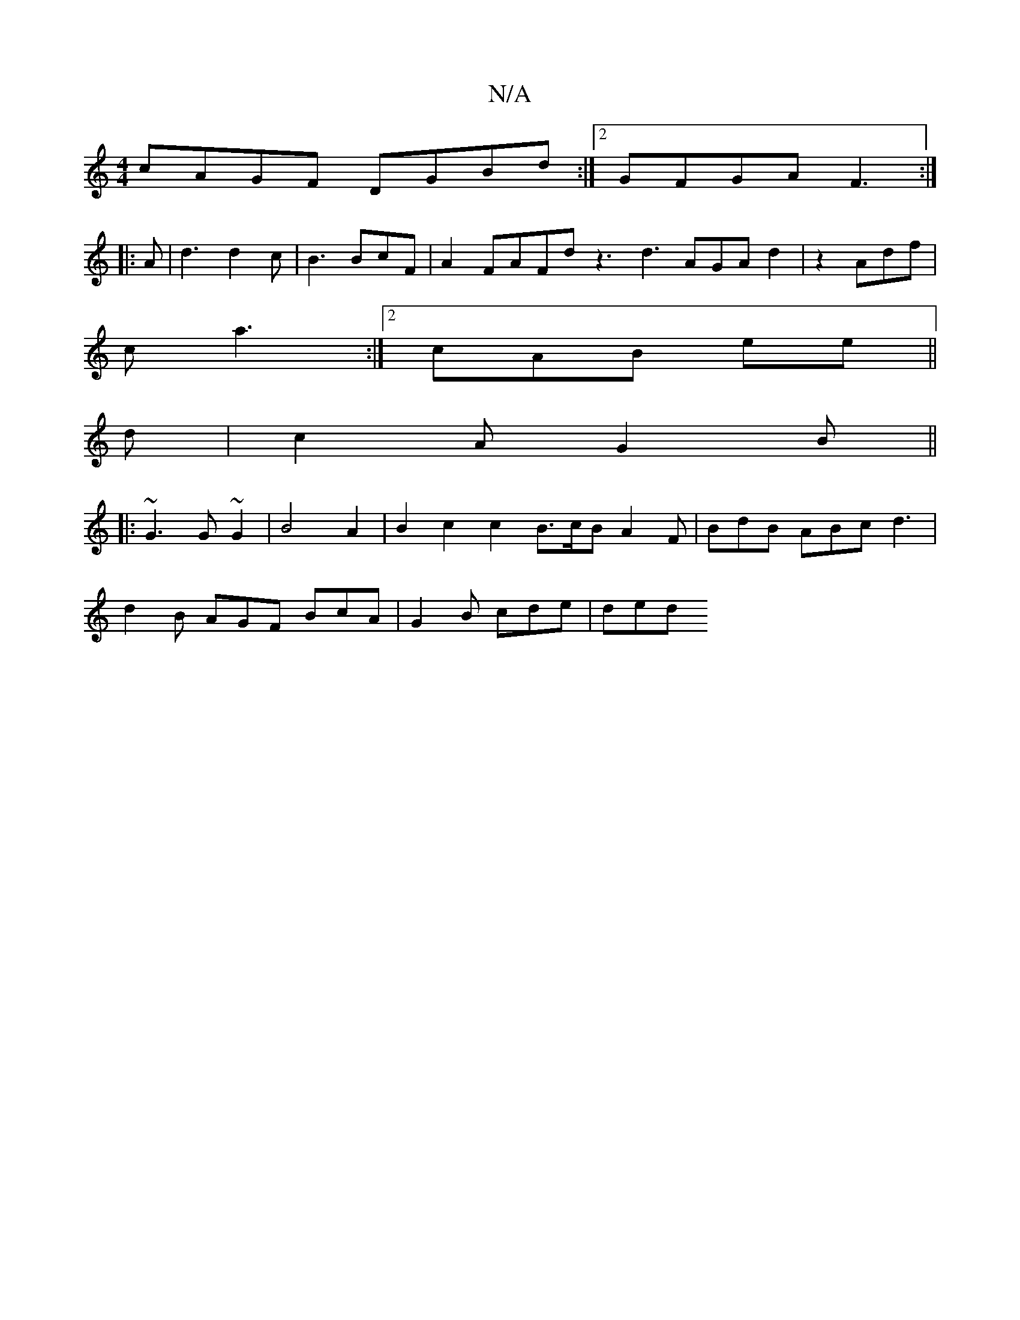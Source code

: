 X:1
T:N/A
M:4/4
R:N/A
K:Cmajor
1 cAGF DGBd :|2 GFGA F3 :|
|:A|d3 d2c| B3 BcF | A2 FAFd z3 d3 AGA d2|z2 Adf |
c’3 a3 :|2 cAB ee ||
d|c2A G2 B ||
|:~G3 G ~G2 | B4 A2 | B2 c2 c2 B3/2c/2B A2F | BdB ABc d3 |
d2B AGF BcA | G2 B cde | ded